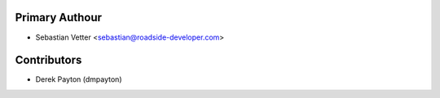Primary Authour
---------------

* Sebastian Vetter <sebastian@roadside-developer.com>

Contributors
------------

* Derek Payton (dmpayton)
